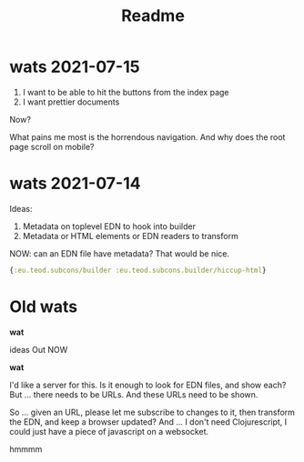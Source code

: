 #+TITLE: Readme

* wats 2021-07-15
1. I want to be able to hit the buttons from the index page
2. I want prettier documents

Now?

What pains me most is the horrendous navigation. And why does the root page
scroll on mobile?
* wats 2021-07-14
Ideas:

1. Metadata on toplevel EDN to hook into builder
2. Metadata or HTML elements or EDN readers to transform

NOW: can an EDN file have metadata? That would be nice.

#+begin_src clojure
{:eu.teod.subcons/builder :eu.teod.subcons.builder/hiccup-html}
#+end_src

* Old wats
*wat*

ideas Out NOW

*wat*

I'd like a server for this. Is it enough to look for EDN files, and show each?
But ... there needs to be URLs. And these URLs need to be shown.

So ... given an URL, please let me subscribe to changes to it, then transform
the EDN, and keep a browser updated? And ... I don't need Clojurescript, I could
just have a piece of javascript on a websocket.

hmmmm
